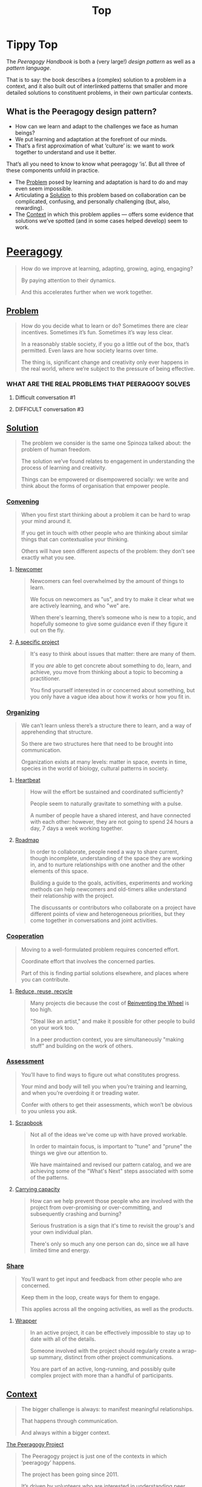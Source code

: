 #+TITLE: Top
#+roam_tags: AN

* Tippy Top

The /Peeragogy Handbook/ is both a (very large!) /design pattern/ as well as a /pattern language/.

That is to say: the book describes a (complex) solution to a problem
in a context, and it also built out of interlinked patterns that
smaller and more detailed solutions to constituent problems, in their
own particular contexts.

** What is the Peeragogy design pattern?

- How can we learn and adapt to the challenges we face as human beings?
- We put learning and adaptation at the forefront of our minds.
- That’s a first approximation of what ‘culture’ is: we want to work together to understand and use it better.

That’s all you need to know to know what peeragogy ‘is’.  But all three of these components unfold in practice.

- The [[file:problem.org][Problem]] posed by learning and adaptation is hard to do and may even seem impossible.
- Articulating a [[file:solution.org][Solution]] to this problem based on collaboration can be complicated, confusing, and personally challenging (but, also, rewarding).
- The [[file:context.org][Context]] in which this problem applies — offers some evidence that solutions we’ve spotted (and in some cases helped develop) seem to work.

* [[file:peeragogy.org][Peeragogy]]

#+begin_quote
How do we improve at learning, adapting, growing, aging, engaging?

By paying attention to their dynamics.

And this accelerates further when we work together.
#+end_quote

** [[file:problem.org][Problem]]
#+begin_quote
How do you decide what to learn or do?  Sometimes there are clear incentives.  Sometimes it’s fun.  Sometimes it’s way less clear.

In a reasonably stable society, if you go a little out of the box, that’s permitted. Even laws are how society learns over time.

The thing is, significant change and creativity only ever happens in the real world, where we’re subject to the pressure of being effective.
#+end_quote

*** WHAT ARE THE REAL PROBLEMS THAT PEERAGOGY SOLVES
**** Difficult conversation #1
**** DIFFICULT conversation #3





** [[file:solution.org][Solution]]

#+begin_quote
The problem we consider is the same one Spinoza talked about: the problem of human freedom.

The solution we’ve found relates to engagement in understanding the process of learning and creativity.

Things can be empowered or disempowered socially: we write and think about the forms of organisation that empower people.
#+end_quote

*** [[file:convene.org][Convening]]
#+begin_quote
When you first start thinking about a problem it can be hard to wrap your mind around it.

If you get in touch with other people who are thinking about similar things that can contextualise your thinking.

Others will have seen different aspects of the problem: they don’t see exactly what you see.
#+end_quote
**** [[file:newcomer.org][Newcomer]]
#+begin_quote
Newcomers can feel overwhelmed by the amount of things to learn.

We focus on newcomers as "us", and try to make it clear what we are actively learning, and who "we" are.

When there's learning, there’s someone who is new to a topic, and hopefully someone to give some guidance even if they figure it out on the fly.
#+end_quote
**** [[file:specific.org][A specific project]]
#+begin_quote
It's easy to think about issues that matter: there are many of them.

If you /are/ able to get concrete about something to do, learn, and achieve, you move from thinking about a topic to becoming a practitioner.

You find yourself interested in or concerned about something, but you only have a vague idea about how it works or how you fit in.
#+end_quote
*** [[file:organizing.org][Organizing]]
#+begin_quote
We can’t learn unless there’s a structure there to learn, and a way of apprehending that structure.

So there are two structures here that need to be brought into communication.

Organization exists at many levels: matter in space, events in time, species in the world of biology, cultural patterns in society.
#+end_quote
**** [[file:heartbeat.org][Heartbeat]]
#+begin_quote
How will the effort be sustained and coordinated sufficiently?

People seem to naturally gravitate to something with a pulse.

A number of people have a shared interest, and have connected with each other: however, they are not going to spend 24 hours a day, 7 days a week working together.
#+end_quote
**** [[file:roadmap.org][Roadmap]]
#+begin_quote
In order to collaborate, people need a way to share current, though incomplete, understanding of the space they are working in, and to nurture relationships with one another and the other elements of this space.

Building a guide to the goals, activities, experiments and working methods can help newcomers and old-timers alike understand their relationship with the project.

The discussants or contributors who collaborate on a project have different points of view and heterogeneous priorities, but they come together in conversations and joint activities.
#+end_quote

*** [[file:cooperate.org][Cooperation]]
#+begin_quote
Moving to a well-formulated problem requires concerted effort.

Coordinate effort that involves the concerned parties.

Part of this is finding partial solutions elsewhere, and places where you can contribute.
#+end_quote
**** [[file:reduce.org][Reduce, reuse, recycle]]
#+begin_quote
Many projects die because the cost of [[http://c2.com/cgi/wiki?ReinventingTheWheel][Reinventing the Wheel]] is too high.

"Steal like an artist," and make it possible for other people to build on your work too.

In a peer production context, you are simultaneously "making stuff" and building on the work of others.
#+end_quote
*** [[file:assessment.org][Assessment]]
#+begin_quote
You’ll have to find ways to figure out what constitutes progress.

Your mind and body will tell you when you’re training and learning, and when you’re overdoing it or treading water.

Confer with others to get their assessments, which won’t be obvious to you unless you ask.
#+end_quote
**** [[file:scrapbook.org][Scrapbook]]
#+begin_quote
Not all of the ideas we've come up with have proved workable.

In order to maintain focus, is important to "tune" and "prune" the things we give our attention to.

We have maintained and revised our pattern catalog, and we are achieving some of the "What's Next" steps associated with some of the patterns.
#+end_quote
**** [[file:carrying.org][Carrying capacity]]
#+begin_quote
How can we help prevent those people who are involved with the project from over-promising or over-committing, and subsequently crashing and burning?

Serious frustration is a sign that it's time to revisit the group's and your own individual plan.

There's only so much any one person can do, since we all have limited time and energy.
#+end_quote
*** [[file:share.org][Share]]
#+begin_quote
You’ll want to get input and feedback from other people who are concerned.

Keep them in the loop, create ways for them to engage.

This applies across all the ongoing activities, as well as the products.
#+end_quote
**** [[file:wrapper.org][Wrapper]]
#+begin_quote
In an active project, it can be effectively impossible to stay up to date with all of the details.

Someone involved with the project should regularly create a wrap-up summary, distinct from other project communications.

You are part of an active, long-running, and possibly quite complex project with more than a handful of participants.
#+end_quote

** [[file:context.org][Context]]
#+begin_quote
The bigger challenge is always: to manifest meaningful relationships.

That happens through communication.

And always within a bigger context.
#+end_quote
**** [[file:the_peeragogy_project.org][The Peeragogy Project]]
#+begin_quote
The Peeragogy project is just one of the contexts in which ‘peeragogy’ happens.

The project has been going since 2011.

It’s driven by volunteers who are interested in understanding peer learning and peer production better to apply it in their own contexts.
#+end_quote
***** [[file:project.org][Project]]
#+begin_quote
Since we have been at it for quite a while we have a lot of data on how things have been going, but maybe not yet such a clear sense of where it’s going.

In order to get anywhere we need to keep apprised of all of our resources; as well as whether and how they are sustained.

In any enterprise it makes sense to be careful to ‘spread tasks thin, not people’.
#+end_quote
***** [[file:website.org][Website]]
#+begin_quote
The key informatic challenges are those of accessing and interacting with information

This means that when we write we’re not only posting updates but also working to make the material a two way street (or multi-way roadmap!)

Our project exists in a context of readers, viewers, contributors, and others who might want to interact with our materials
#+end_quote
***** [[file:course.org][Course]]
#+begin_quote
It’s not peeragogy unless it’s collaborative: simultaneously, we can’t expect people to “get it” unless we co-create opportunities to “do with us”.

A set of interactive exercises that help people wrap their hearts and minds around peeragogy can help us understand if it’s working.

In the context of ‘education’ this may be a renegade activity; in workplace cultures, open learning may also be unfamiliar. But peeragogy thrives in open source settings!
#+end_quote
***** [[file:podcast.org][Podcast]]
#+begin_quote
Helping us understand what we actually have to offer

A series of structured discussions

People have interesting things to say
#+end_quote
***** [[file:paper.org][Paper]]
#+begin_quote
Developing thinking along a number of complex and somewhat novel directions

Write one or more academic papers to a high standard, suitable for discussing with specialists

With specialist topics there are discipline-specific communities who are ready to discuss and give feedback
#+end_quote
***** [[file:community.org][Community]]
#+begin_quote
We can’t expect everyone who has interesting this to say to come on our podcast; besides, they might have more to teach us in context

Interact with some other communities on their home turf and report back

Groups of a certain size with somewhat porous boundaries
#+end_quote
***** [[file:handbook.org][Handbook]]
#+begin_quote
Can we create a common ground for people to engage with?

Writing gives us something concrete to do in collaboration

It’s one reasonably accessible way for us to get started organizing contents and contributors
#+end_quote
*** [[file:technologies.org][Technologies]]
#+begin_quote
How we approach technologies makes a big difference: do we think of them simply as tools to use, or as material that we can bend to meet our needs?

Becoming empowered to use and work with technology comes especially from disciplined practice: a form of apprenticeship.

Technologies are part of our the modern landscape, their nature is to be put to use, whether for good or for ill, or a mixture of the two.
#+end_quote
**** BACK [[file:forums.org][Forums]] pattern                                          :handbook:
- Facilitating high-conflict environments
**** BACK [[file:wiki.org][Wiki]] pattern                                            :handbook:
**** BACK [[file:realtime.org][Realtime]] pattern                                        :handbook:
- Be more accessible w/ low-bandwidth solutions
**** BACK [[file:social-bookmarking.org][Social Bookmarking]] pattern                              :handbook:
**** BACK [[file:connectivism.org][Connectivism]] pattern                                    :handbook:
*** [[file:cases.org][Case Studies]]
#+begin_quote
If we want to learn about peeragogy, we need to amass a collection of different cases in which it actually happens.

The ‘unit of analysis’ is social in nature, and the method of analysis is through patterns.

Peeragogy can happen anywhere people come together: in education, the workplace, or communities.
#+end_quote
**** BACK [[file:swats.org][SWATS]] pattern + analysis                                :handbook:
**** BACK [[file:5ph1nx.org][5PH1NX]] pattern + analysis                               :handbook:
**** BACK [[file:a_meeting_with_the_pro_vice_chancellor.org][A meeting with the Pro Vice-Chancellor]] pattern + analysis :handbook:
**** BACK [[file:sole.org][SOLE]] pattern + analysis                                 :handbook:
**** BACK [[file:collab-ex.org][Collaborative Explorations]] pattern + analysis           :handbook:
**** BACK [[file:action.org][Peeragogy in action]] pattern + analysis                  :handbook:
**** BACK [[file:coworking-story.org][Coworking Story]] pattern + analysis                      :handbook:

**** BACK ERG pattern + analysis                                  :handbook:









* Some comments

- Like Google’s “don’t be evil” — but better than that.
- Until we sort some of the structure out we can’t expect people to be brought into the project
  - It’s not enough to be ‘public’ (in a read-only sense)
  - Things were written to the directory but then became ‘locked’
- Practical issues :: What is peeragogy from the point of view of someone coming in?  Maybe it’s a regular monthly meeting and we invite people in.  They come along and feel like they are part of it.
- Or the book :: They read it, and then what?
- Compare ERG :: “Can you show up to one of our meetings” — people wouldn’t feel obliged to read our meeting notes!
  - A use case might be: I read something in your notes, or I had another idea and I’d like to discuss it with you
  - Maybe we’re in time to give some patterns back to Peeragogy
- There was some confusion/tension about the paper — e.g., “too much attention on the paper” — but this was a symptom of not having well-defined spaces
  - ‘Complaints about surface things’ (o) /suggest/ some /deeper problems/ with organisation: we had spawned all these things that are now on the list, BUT THE WAY OF ORGANIZING OURSELVES HADN’T KEPT.  (Compare complicated cells with a lot of organelles but not enough structure in the different types of cells.)
    - Recognising: e.g., “happy Hannuka” and not schedule a category theory meeting on a high holiday
- You come along to the monthly meeting and someone raises an issue about project /X/ — it then becomes part of what each project /S/ needs to do to provide such an interface.
  - I don’t know but go to Charlotte to talk about the podcast.
  - We could look at the health metrics of each ‘subproject’ (‘subchannel’)

* Ongoing PAR of the Top level summary!
** 1. Review the intention: what do we expect to learn or make together?
- Present some ‘poetic’ peeragogy progress, and ‘a way in’ to everthing we have to offer
- Try to get a full draft of this document to Charlie for revision
** 2. Establish what is happening: what and how are we learning?
#+begin_quote
C-c R P C       org-scrum-board-peeragogy-course
C-c R P H       org-scrum-board-peeragogy-handbook
C-c R P J       org-scrum-board-peeragogy-project
C-c R P P       org-scrum-board-peeragogy-podcast
C-c R P R       org-scrum-board-peeragogy-paper
C-c R P W       org-scrum-board-peeragogy-website/technology — Or rather should become different technologies
C-c R P Y       org-scrum-board-peeragogy-community
#+end_quote
- Rough drafts here in Org Mode
- Pairing to look at some of these sections on 1st Saturday
- People are excluded “by default” — and no matter what we’re using some people are excluded
  - We never had an ‘inclusive platform’ that was productive and working well
  - At no point was it solving the problems that we want to solve, but we did have “one project at a time where everyone was involved at some level”
  - Now we have 4 project areas or so — not everyone needs to be involved in every aspect of the project
- Something similar also applies to other collaborations (like keeping up to date with research in other loosely linked projects)
  - For peeragogy maybe we need a number of separate meetings in addition to the /quarterly meetings/
    - You don’t need everyone going to every meeting but you need /monthly/ meetings to check-points communicating across
** 3. What are some different perspectives on what’s happening?
- Starting with this top-level summary and revising it together could be a good way forward
** 4. What did we learn or change?
- Bringing voice into the mix changed the contents for the better
** 5. What else should we change going forward?
*** STAR [#A] Keep patternizing the rest of the handbook          :handbook:
*** BACK Keep working over the comments from the Reading Group    :handbook:
*** BACK Describe the new pattern "SPREAD TASKS THIN NOT PEOPLE"   :project:
*** STAR [#A] Work some more on the ‘poem’ version of the handbook  :handbook:
*** BACK Once the Top document is ready move it to the front page  :website:
- It’s intelligent not to have any upcoming meeting info
- We don’t even know where to go if you are interested
- Pay attention to the /elegance of organisation/ — are ready for people or not?

